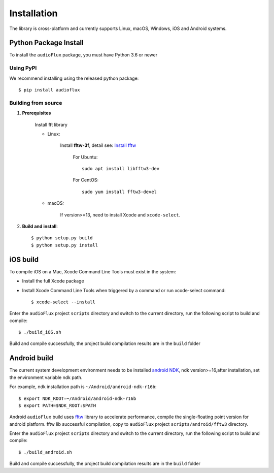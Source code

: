 Installation
============

The library is cross-platform and currently supports Linux, macOS, Windows, iOS and Android systems.

Python Package Install
----------------------

To install the ``audioFlux`` package, you must have Python 3.6 or newer

Using PyPI
^^^^^^^^^^

We recommend installing using the released python package::

    $ pip install audioflux


Building from source
^^^^^^^^^^^^^^^^^^^^

1. **Prerequisites**

    Install fft library

    * Linux:

        Install **fftw-3f**, detail see: `Install fftw <https://www.fftw.org/download.html>`_

            For Ubuntu::

                sudo apt install libfftw3-dev


            For CentOS::

                sudo yum install fftw3-devel


    * macOS:

        If version>=13, need to install Xcode and ``xcode-select``.

2. **Build and install**::

    $ python setup.py build
    $ python setup.py install


iOS build
---------

To compile iOS on a Mac, Xcode Command Line Tools must exist in the system:

- Install the full Xcode package
- Install Xcode Command Line Tools when triggered by a command or run xcode-select command::

    $ xcode-select --install


Enter the ``audioFlux`` project ``scripts`` directory and switch to the current directory, run the following script to build and compile::

    $ ./build_iOS.sh


Build and compile successfully, the project build compilation results are in the ``build`` folder

Android build
-------------
The current system development environment needs to be installed `android NDK <https://developer.android.com/ndk>`_, ndk version>=16,after installation, set the environment variable ndk path.

For example, ndk installation path is ``~/Android/android-ndk-r16b``::

    $ export NDK_ROOT=~/Android/android-ndk-r16b
    $ export PATH=$NDK_ROOT:$PATH


Android ``audioFlux`` build uses `fftw <https://www.fftw.org/>`_ library to accelerate performance, compile the single-floating point version for android platform. fftw lib successful compilation, copy to  ``audioFlux`` project ``scripts/android/fftw3`` directory.

Enter the ``audioFlux`` project ``scripts`` directory and switch to the current directory, run the following script to build and compile::

    $ ./build_android.sh


Build and compile successfully, the project build compilation results are in the ``build`` folder
